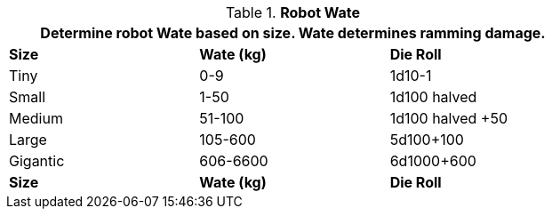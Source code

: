 // New table for 6.0
.*Robot Wate*
[width="75%",cols="3*<",frame="all"]
|===
3+<|Determine robot Wate based on size. Wate determines ramming damage. 

s|Size
s|Wate (kg)
s|Die Roll


|Tiny
|0-9
|1d10-1

|Small
|1-50
|1d100 halved

|Medium
|51-100
|1d100 halved +50

|Large
|105-600
|5d100+100

|Gigantic
|606-6600
|6d1000+600

s|Size
s|Wate (kg)
s|Die Roll
|===
